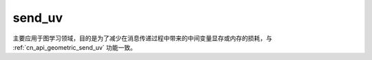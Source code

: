 .. _cn_api_geometric_message_passing_send_uv:

send_uv
-------------------------------

.. py:function:: paddle.geometric.message_passing.send_uv(x, y, src_index, dst_index, message_op="add", name=None)

主要应用于图学习领域，目的是为了减少在消息传递过程中带来的中间变量显存或内存的损耗，与 :ref:`cn_api_geometric_send_uv` 功能一致。
